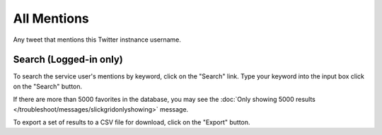 All Mentions
============

Any tweet that mentions this Twitter instnance username.

Search (Logged-in only)
-----------------------

To search the service user's mentions by keyword, click on the "Search" link. Type your keyword into the input box 
click on the "Search" button.

If there are more than 5000 favorites in the database, you may see the :doc:`Only showing 5000 results
</troubleshoot/messages/slickgridonlyshowing>` message.

To export a set of results to a CSV file for download, click on the "Export" button.